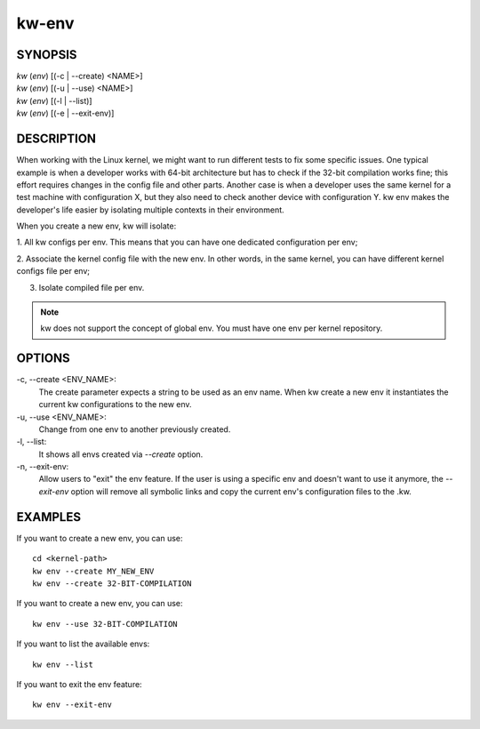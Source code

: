 ======
kw-env
======

.. _env-doc:

SYNOPSIS
========
| *kw* (*env*) [(-c | \--create) <NAME>]
| *kw* (*env*) [(-u | \--use) <NAME>]
| *kw* (*env*) [(-l | \--list)]
| *kw* (*env*) [(-e | \--exit-env)]

DESCRIPTION
===========
When working with the Linux kernel, we might want to run different tests to fix
some specific issues. One typical example is when a developer works with 64-bit
architecture but has to check if the 32-bit compilation works fine; this effort
requires changes in the config file and other parts. Another case is when a
developer uses the same kernel for a test machine with configuration X, but
they also need to check another device with configuration Y. kw env makes the
developer's life easier by isolating multiple contexts in their environment.

When you create a new env, kw will isolate:

1. All kw configs per env. This means that you can have one dedicated
configuration per env;

2. Associate the kernel config file with the new env. In other words, in the
same kernel, you can have different kernel configs file per env;

3. Isolate compiled file per env.

.. note::
  kw does not support the concept of global env. You must have one env per
  kernel repository.

OPTIONS
=======
-c, \--create <ENV_NAME>:
  The create parameter expects a string to be used as an env name. When kw
  create a new env it instantiates the current kw configurations to the new
  env.

-u, \--use <ENV_NAME>:
  Change from one env to another previously created.

-l, \--list:
  It shows all envs created via `\--create` option.

-n, \--exit-env:
  Allow users to "exit" the env feature. If the user is using a specific env
  and doesn't want to use it anymore, the `--exit-env` option will remove all
  symbolic links and copy the current env's configuration files to the .kw.

EXAMPLES
========
If you want to create a new env, you can use::

  cd <kernel-path>
  kw env --create MY_NEW_ENV
  kw env --create 32-BIT-COMPILATION

If you want to create a new env, you can use::

  kw env --use 32-BIT-COMPILATION

If you want to list the available envs::

  kw env --list

If you want to exit the env feature::

  kw env --exit-env
